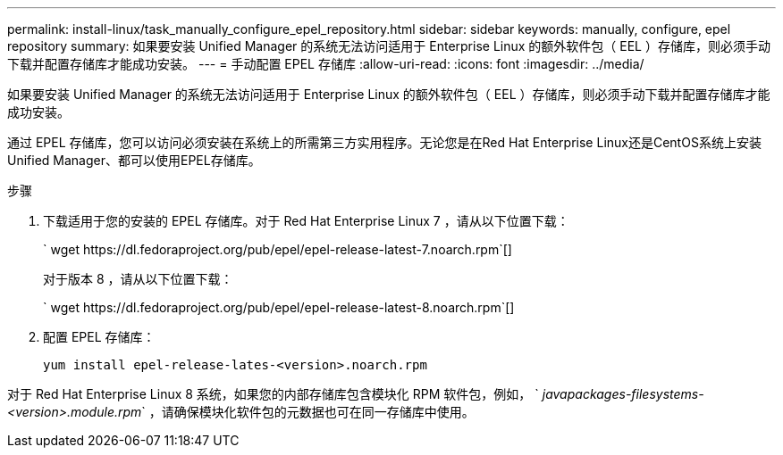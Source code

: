 ---
permalink: install-linux/task_manually_configure_epel_repository.html 
sidebar: sidebar 
keywords: manually, configure, epel repository 
summary: 如果要安装 Unified Manager 的系统无法访问适用于 Enterprise Linux 的额外软件包（ EEL ）存储库，则必须手动下载并配置存储库才能成功安装。 
---
= 手动配置 EPEL 存储库
:allow-uri-read: 
:icons: font
:imagesdir: ../media/


[role="lead"]
如果要安装 Unified Manager 的系统无法访问适用于 Enterprise Linux 的额外软件包（ EEL ）存储库，则必须手动下载并配置存储库才能成功安装。

通过 EPEL 存储库，您可以访问必须安装在系统上的所需第三方实用程序。无论您是在Red Hat Enterprise Linux还是CentOS系统上安装Unified Manager、都可以使用EPEL存储库。

.步骤
. 下载适用于您的安装的 EPEL 存储库。对于 Red Hat Enterprise Linux 7 ，请从以下位置下载：
+
` +wget https://dl.fedoraproject.org/pub/epel/epel-release-latest-7.noarch.rpm+`[]

+
对于版本 8 ，请从以下位置下载：

+
` +wget https://dl.fedoraproject.org/pub/epel/epel-release-latest-8.noarch.rpm+`[]

. 配置 EPEL 存储库：
+
`yum install epel-release-lates-<version>.noarch.rpm`



对于 Red Hat Enterprise Linux 8 系统，如果您的内部存储库包含模块化 RPM 软件包，例如， ` _javapackages-filesystems-<version>.module.rpm_` ，请确保模块化软件包的元数据也可在同一存储库中使用。
